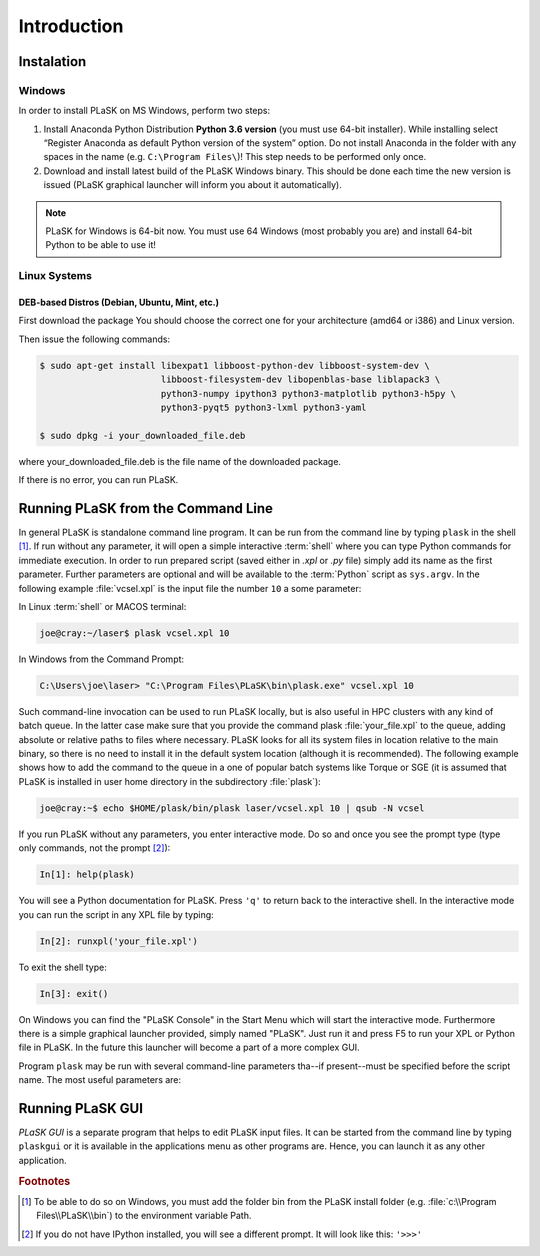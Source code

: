 .. _sec-introduction:

************
Introduction
************

.. _sec-Instalation:

Instalation
-----------

.. _sec-Instalation-Windows:

Windows
^^^^^^^
In order to install PLaSK on MS Windows, perform two steps:

1. Install Anaconda Python Distribution **Python 3.6 version** (you must use 64-bit installer). While installing select “Register Anaconda as default Python version of the system” option. Do not install Anaconda in the folder with any spaces in the name (e.g. ``C:\Program Files\``)! This step needs to be performed only once.

2. Download and install latest build of the PLaSK Windows binary. This should be done each time the new version is issued (PLaSK graphical launcher will inform you about it automatically).

.. note::

   PLaSK for Windows is 64-bit now. You must use 64 Windows (most probably you are) and install 64-bit Python to be able to use it!

.. _sec-Instalation-Linux:

Linux Systems
^^^^^^^^^^^^^

DEB-based Distros (Debian, Ubuntu, Mint, etc.)
""""""""""""""""""""""""""""""""""""""""""""""
First download the package You should choose the correct one for your architecture (amd64 or i386) and Linux version.

Then issue the following commands:

.. code-block:: bash

   $ sudo apt-get install libexpat1 libboost-python-dev libboost-system-dev \
                          libboost-filesystem-dev libopenblas-base liblapack3 \
                          python3-numpy ipython3 python3-matplotlib python3-h5py \
                          python3-pyqt5 python3-lxml python3-yaml

   $ sudo dpkg -i your_downloaded_file.deb

where your_downloaded_file.deb is the file name of the downloaded package.

If there is no error, you can run PLaSK.


.. _sec-Running-PLaSK:

Running PLaSK from the Command Line
-----------------------------------

In general PLaSK is standalone command line program. It can be run from the command line by typing ``plask`` in the shell [#shell-windows]_. If run without any parameter, it will open a simple interactive :term:`shell` where you can type Python commands for immediate execution. In order to run prepared script (saved either in *.xpl* or *.py* file) simply add its name as the first parameter. Further parameters are optional and will be available to the :term:`Python` script as ``sys.argv``. In the following example :file:`vcsel.xpl` is the input file the number ``10`` a some parameter:

In Linux :term:`shell` or MACOS terminal:

.. code-block:: bash

   joe@cray:~/laser$ plask vcsel.xpl 10

In Windows from the Command Prompt:

.. code-block:: bat

   C:\Users\joe\laser> "C:\Program Files\PLaSK\bin\plask.exe" vcsel.xpl 10

Such command-line invocation can be used to run PLaSK locally, but is also useful in HPC clusters with any kind of batch queue. In the latter case make sure that you provide the command plask :file:`your_file.xpl` to the queue, adding absolute or relative paths to files where necessary. PLaSK looks for all its system files in location relative to the main binary, so there is no need to install it in the default system location (although it is recommended). The following example shows how to add the command to the queue in a one of popular batch systems like Torque or SGE (it is assumed that PLaSK is installed in user home directory in the subdirectory :file:`plask`):

.. code-block:: bash

   joe@cray:~$ echo $HOME/plask/bin/plask laser/vcsel.xpl 10 | qsub -N vcsel

If you run PLaSK without any parameters, you enter interactive mode. Do so and once you see the prompt type (type only commands, not the prompt [#IPython-prompt]_):

.. code-block:: python

    In[1]: help(plask)

You will see a Python documentation for PLaSK. Press ``'q'`` to return back to the interactive shell. In the interactive mode you can run the script in any XPL file by typing:

.. code-block:: python

   In[2]: runxpl('your_file.xpl')

To exit the shell type:

.. code-block:: python

   In[3]: exit()

On Windows you can find the "PLaSK Console" in the Start Menu which will start the interactive mode. Furthermore there is a simple graphical launcher provided, simply named "PLaSK". Just run it and press F5 to run your XPL or Python file in PLaSK. In the future this launcher will become a part of a more complex GUI.

Program ``plask`` may be run with several command-line parameters tha--if present--must be specified before the script name. The most useful parameters are:

.. option:: -l loglevel

      specify the logging level used during this program run. Log levels set up in the XPL file or Python script are ignored. Possible values are: ``error``, ``error_detail``, ``warning``, ``important``, ``info``, ``result``, ``data``, ``detail``, or ``debug``. Mind that it is generally a bad idea to set the logging level to anything less than warning.

.. option:: -c command

      run a single command instead of a script.

.. option:: -i

      always enter the interactive console, even if there is a script name specified. All the parameters are redirected to the console.

.. option:: -V

      print PLaSK version and exit.

.. option:: variable=value

      set the value of a variable defined in XPL section <defines>. This overrides the value from the file.

Running PLaSK GUI
-----------------

*PLaSK GUI* is a separate program that helps to edit PLaSK input files. It can be started from the command line by typing ``plaskgui`` or it is available in the applications menu as other programs are. Hence, you can launch it as any other application.

.. rubric:: Footnotes
.. [#shell-windows] To be able to do so on Windows, you must add the folder bin from the PLaSK install folder (e.g. :file:`c:\\Program Files\\PLaSK\\bin`) to the environment variable Path.
.. [#IPython-prompt] If you do not have IPython installed, you will see a different prompt. It will look like this: ``'>>>'``
